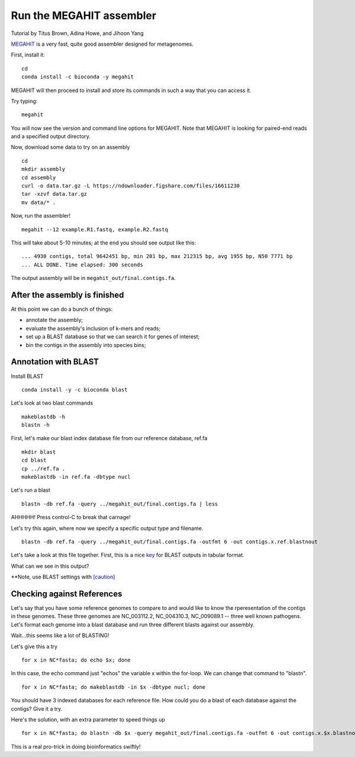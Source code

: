 Run the MEGAHIT assembler
=========================
Tutorial by Titus Brown, Adina Howe, and Jihoon Yang

`MEGAHIT <https://github.com/voutcn/megahit>`__ is a very fast, quite
good assembler designed for metagenomes.

First, install it::

   cd
   conda install -c bioconda -y megahit 

MEGAHIT will then proceed to install and store its commands in such a way that you can access it.

Try typing::

   megahit

You will now see the version and command line options for MEGAHIT.  Note that MEGAHIT is looking for paired-end reads and a specified output directory.  

Now, download some data to try on an assembly ::

   cd
   mkdir assembly
   cd assembly
   curl -o data.tar.gz -L https://ndownloader.figshare.com/files/16611230
   tar -xzvf data.tar.gz
   mv data/* .

Now, run the assembler! ::

   megahit --12 example.R1.fastq, example.R2.fastq

This will take about 5-10 minutes; at the end you should see output like
this::

   ... 4930 contigs, total 9642451 bp, min 201 bp, max 212315 bp, avg 1955 bp, N50 7771 bp
   ... ALL DONE. Time elapsed: 300 seconds

The output assembly will be in ``megahit_out/final.contigs.fa``.

After the assembly is finished
------------------------------

At this point we can do a bunch of things:

* annotate the assembly;
* evaluate the assembly's inclusion of k-mers and reads;
* set up a BLAST database so that we can search it for genes of interest;
* bin the contigs in the assembly into species bins;

Annotation with BLAST
---------------------

Install BLAST ::

   conda install -y -c bioconda blast

Let's look at two blast commands ::

   makeblastdb -h
   blastn -h

First, let's make our blast index database file from our reference database, ref.fa ::

   mkdir blast
   cd blast
   cp ../ref.fa .
   makeblastdb -in ref.fa -dbtype nucl

Let's run a blast ::

   blastn -db ref.fa -query ../megahit_out/final.contigs.fa | less

AHHHHH!  Press control-C to break that carnage!

Let's try this again, where now we specify a specific output type and filename. ::

   blastn -db ref.fa -query ../megahit_out/final.contigs.fa -outfmt 6 -out contigs.x.ref.blastnout

Let's take a look at this file together.  First, this is a nice `key <http://www.metagenomics.wiki/tools/blast/blastn-output-format-6>`_ for BLAST outputs in tabular format.

What can we see in this output?

**Note, use BLAST settings with `[caution] <https://academic.oup.com/bioinformatics/article/35/9/1613/5106166>`_

Checking against References
---------------------------

Let's say that you have some reference genomes to compare to and would like to know the rperesentation of the contigs in these genomes.  These three genomes are NC_003112.2, NC_004310.3, NC_009089.1 -- three well known pathogens.  Let's format each genome into a blast database and run three different blasts against our assembly.  

Wait...this seems like a lot of BLASTING!

Let's give this a try ::

   for x in NC*fasta; do echo $x; done

In this case, the echo command just "echos" the variable x within the for-loop.  We can change that command to "blastn". ::

   for x in NC*fasta; do makeblastdb -in $x -dbtype nucl; done
   
You should have 3 indexed databases for each reference file.  How could you do a blast of each database against the contigs?  Give it a try.

Here's the solution, with an extra parameter to speed things up :: 

   for x in NC*fasta; do blastn -db $x -query megahit_out/final.contigs.fa -outfmt 6 -out contigs.x.$x.blastnout -num_threads 6; done

This is a real pro-trick in doing bioinformatics swiftly!

   














